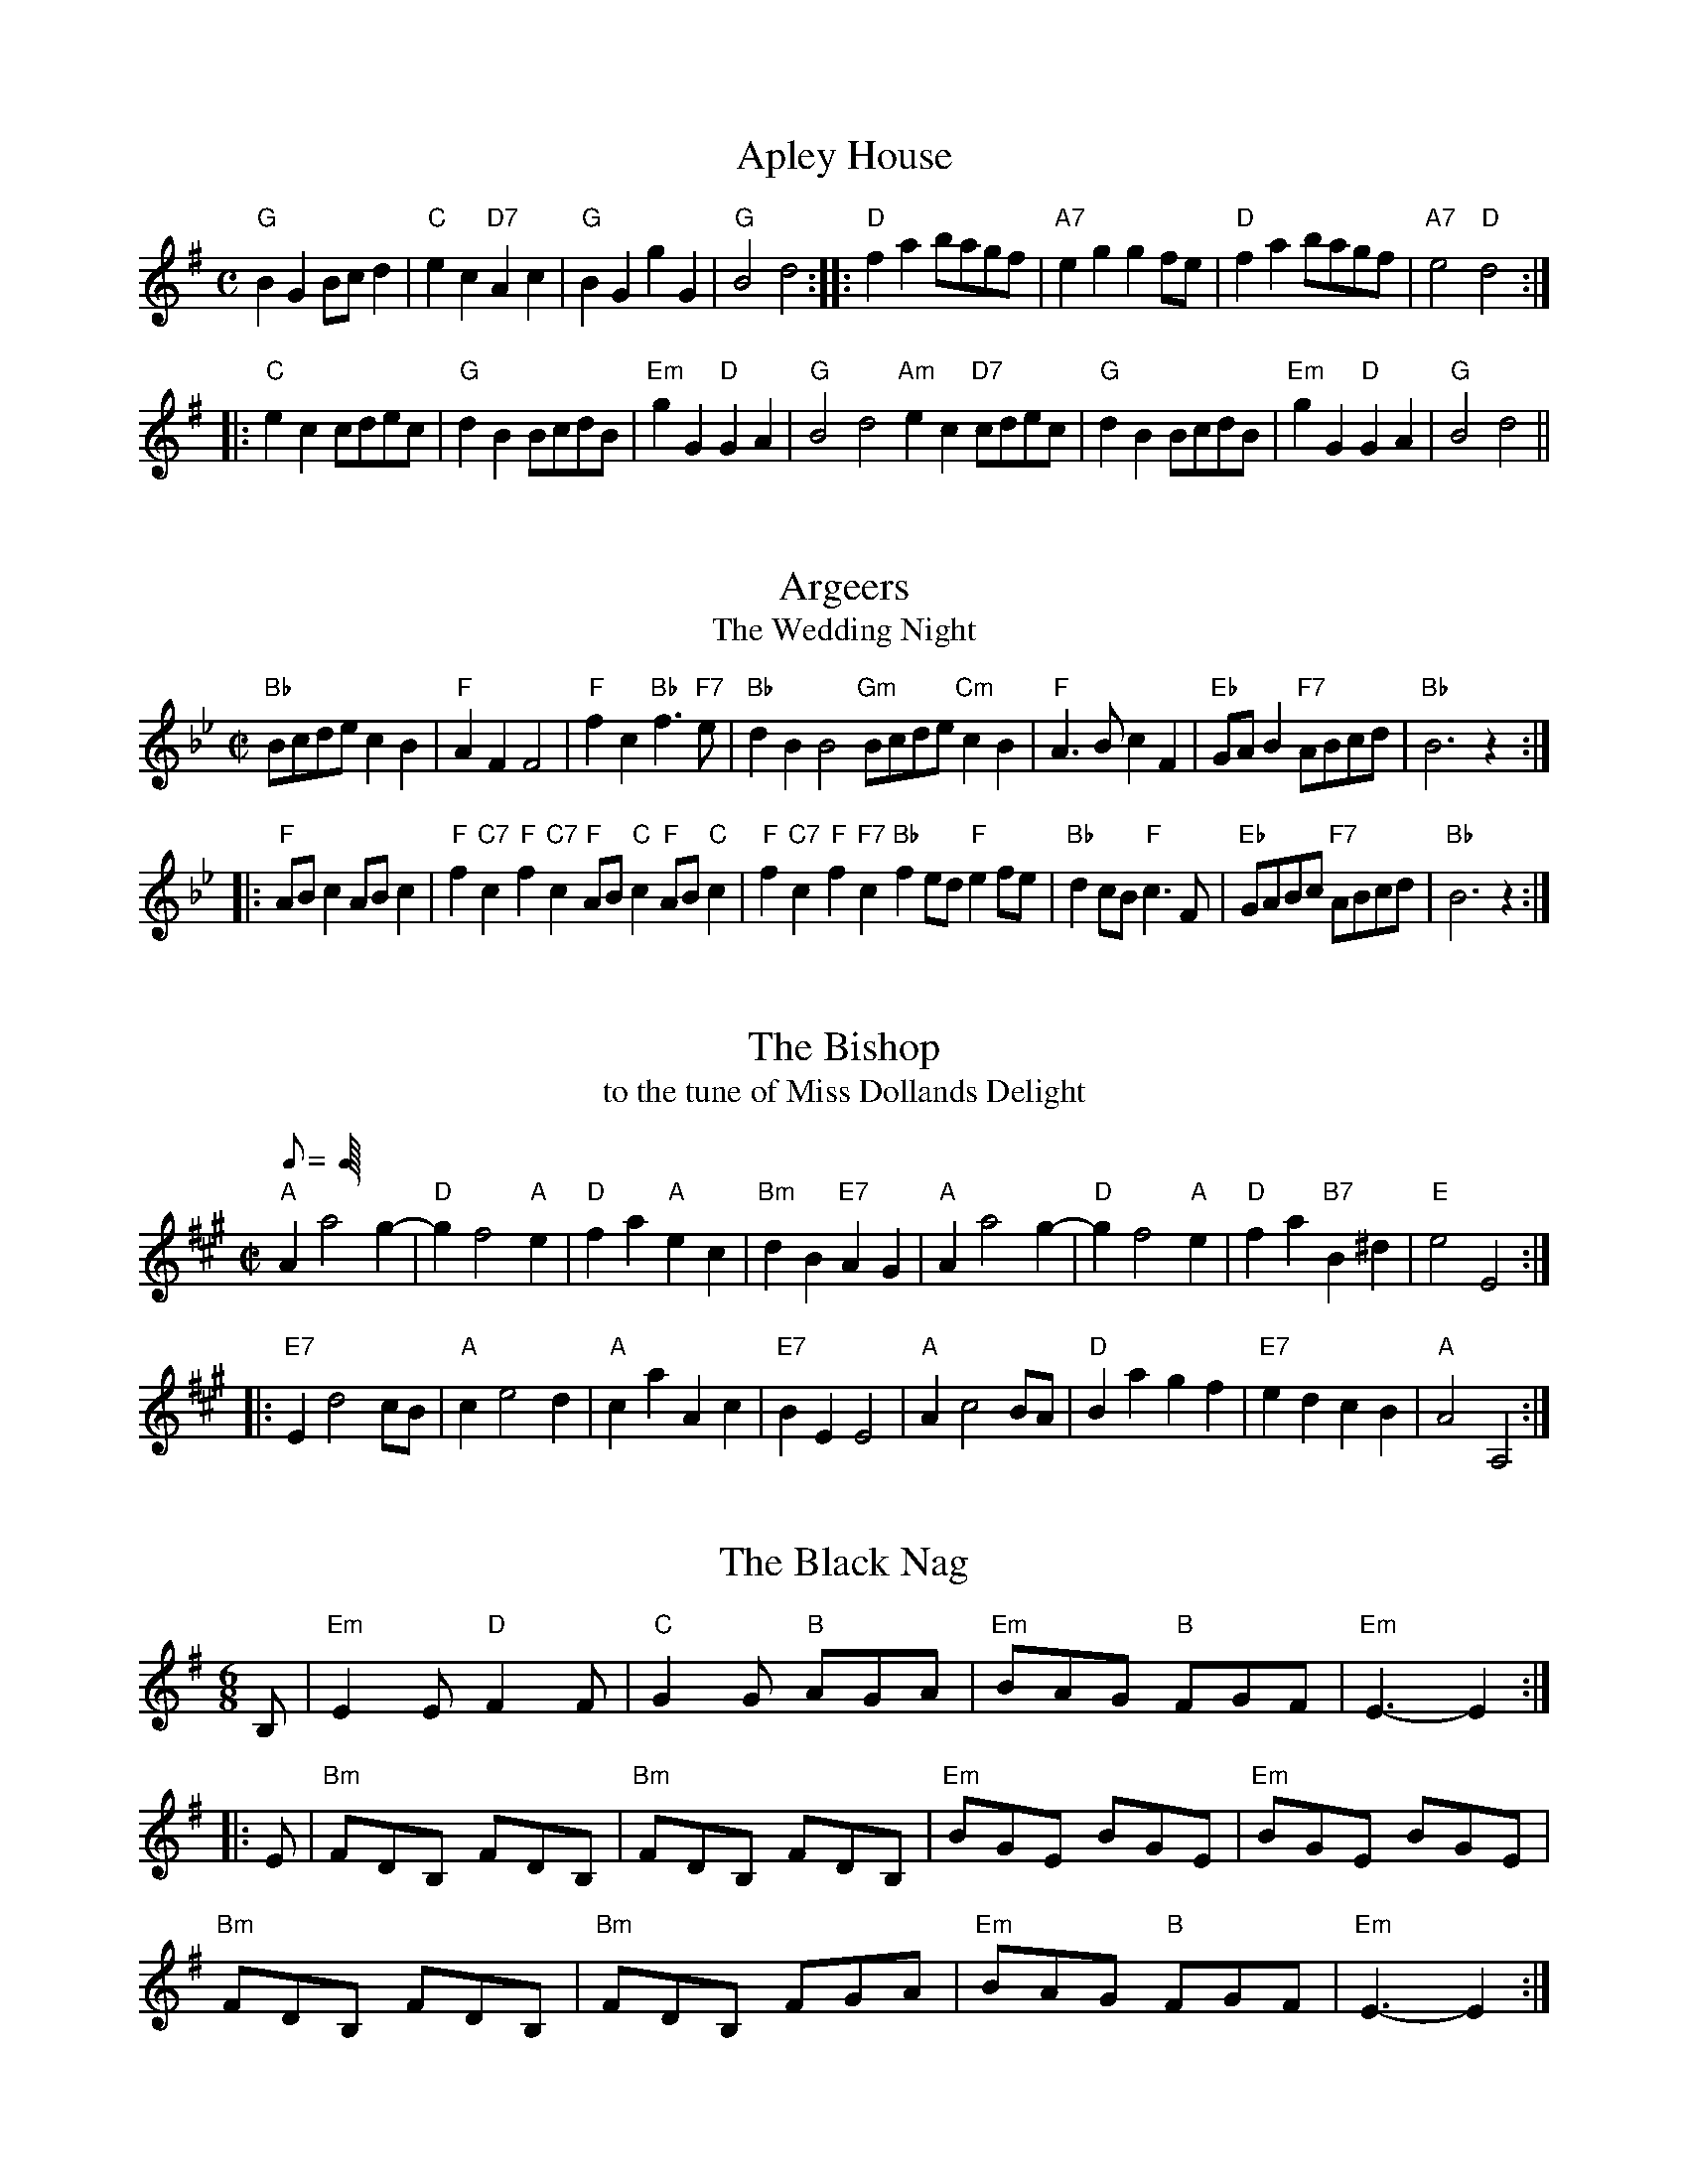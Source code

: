 F: http://www.srcf.ucam.org/round/files/rbbop.abc 2009-2-9

X:1
T:Apley House
M:C
L:1/8
B:The Round Band Book of Playford
K:G
"G"B2G2 Bcd2 | "C"e2c2 "D7"A2c2 | "G"B2G2 g2G2 | "G"B4 d4 :: \
"D"f2a2 bagf | "A7"e2g2 g2fe | "D"f2a2 bagf | "A7"e4 "D"d4 :|
|: \
"C"e2c2 cdec | "G"d2B2 BcdB | "Em"g2G2 "D"G2A2 | "G" B4 d4 \
"Am"e2c2 "D7"cdec | "G"d2B2 BcdB | "Em"g2G2 "D"G2A2 | "G"B4 d4 ||

X:2
T:Argeers
T:The Wedding Night
M:C|
L:1/8
B:The Round Band Book of Playford
K:Bb
"Bb"Bcde c2B2 | "F"A2F2 F4 | "F"f2c2 "Bb"f3"F7"e | "Bb"d2B2 B4 \
"Gm"Bcde "Cm"c2B2 | "F"A3B c2F2 | "Eb"GAB2 "F7"ABcd | "Bb"B6 z2 :|
|: \
"F"ABc2 ABc2 | "F"f2"C7"c2 "F"f2"C7"c2 \
"F"AB"C"c2 "F"AB"C"c2 | "F"f2"C7"c2 "F"f2"F7"c2 \
"Bb"f2ed "F"e2fe | "Bb"d2cB "F"c3F | "Eb"GABc "F7"ABcd | "Bb"B6 z2 :|

X:3
T:The Bishop
T:to the tune of Miss Dollands Delight
M:C|
L:1/8
Q:C4=128
B:The Round Band Book of Playford
K:A
"A"A2 a4 g2-|"D"g2 f4 "A"e2 |\
"D"f2a2 "A"e2c2 | "Bm"d2B2 "E7"A2G2 |\
"A"A2 a4 g2-| "D"g2 f4 "A"e2 |\
"D"f2 a2 "B7"B2^d2 |"E"e4 E4 :|
|: \
"E7"E2 d4 cB | "A"c2 e4 d2 |\
"A"c2a2 A2c2 | "E7"B2E2 E4 |\
"A"A2 c4 BA | "D" B2 a2 g2 f2 |\
"E7" e2 d2 c2 B2 | "A" A4 A,4 :|

X:4
T:The Black Nag
M:6/8
L:1/8
B:The Round Band Book of Playford
K:G
B, |\
"Em"E2E "D"F2F | "C"G2G "B"AGA | "Em"BAG "B"FGF | "Em" E3-E2 :|
|: E |\
"Bm"FDB, FDB, | "Bm"FDB, FDB, | "Em"BGE BGE | "Em"BGE BGE |
"Bm"FDB, FDB, | "Bm"FDB, FGA | "Em"BAG "B"FGF | "Em"E3-E2 :|

X:5
T:The Boatman
M:6/8
L:1/8
Q:95
B:The Round Band Book of Playford
K:C
"C"GE2 "G7"G2G | "C"GE2 "G7"G2G | "Am"c2c B2A | "Dm"d3 "G7"D3 |\
"C"GE2 "G7"G2G | "C"GE2 "G"G2G | "Am"c2d "G7"e2d | "C"c3 C3 :|
|:\
"Am"c2d "Dm"e2d | "C"c2B "F"A2G | "F"F2F E2D | "Dm"d3 "G7"D2D |\
"C"GE2 "G7"G2G | "C"GE2 "G7"G2G | "Am"c2d "G7"e2d | "C"c3 C3 :|

X:6
T:Broom, the Bonny Bonny Broom
M:4/4
L:1/8
Q:200
B:The Round Band Book of Playford
K:G
"G"d3e "D7"d3e | "G"dcBA G4 | "Em"g2ga bagf | "C"e6 f2 |\
"G"g3a b2ab | "Em"g2GA "G"B2AG | "Am"A2A2 e3c | "D"A8 :|

X:7
T:Chelsea Reach
M:6/8
L:1/8
Q:112
B:The Round Band Book of Playford
K:F
c | "F"A>GF "C7"G2E | "F"F2F F2f | "Bb"def def | "C"g2e c2c |\
"F"ABc ABc | "Bb"Bcd d>cB | "F"A>GF "C7"G2e | "F"f2F F2 ||
f | "F"f>gf "Bb"d>cd | "Bb"d>ed "F"c>BA |\
"Dm" A>Bc "G7"cd=B | "C"c2c "C7"c2c |\
"F"AGA "Bb"BAB | "C"GAB "F"cBc | "Gm7"def "C7"fge | "F" f2F F2 ||

X:8
T:Chestnut
T:or Dove's Figary
M:C|
L:1/8
Q:180
B:The Round Band Book of Playford
K:F
"Dm"d2a2 g2f2 | "Gm"e3d "A"^c2A2 |\
"Dm"d2e2 f2f2 | "C"g2fg "F"a4 :|
|:\
"F"a2ab c'2ba | "C"g2ga b2ag |\
"F"a2a2 "Dm"a2gf | "Gm"g3f "Dm"f4 |
"F"a2ba bagf | "C"g2ag agfe |\
"Dm"f2d2 "Gm"d2g2 | "C"e3d "Dm"d4 :|

X:9
T:Childgrove
M:2/2
L:1/8
Q:112
B:The Round Band Book of Playford
K:F
A2 | "Dm"A2d2 d2e2 | "Dm"f4 e2d2 | "Gm"g2f2 e2d2 | "Am"e3d cBA2 |\
"Dm"A2d2 d2e2 | "Dm"f4 "C"e2a2 | "Gm"g3f "A7"efed | "Dm" d6 :|
|:\
fg | "F"a2f2 f2a2 | "C"g2e2 e2g2 | "Dm"f2d2 defd | "A7"e2 A4 fg |\
"F"a2f2 f2a2 | "Gm"g3f efge | "Dm" f2ed "A7"e2d^c | "Dm"d6 :|

X:10
T:Confesse
M:6/8
L:1/8
Q:105
B:The Round Band Book of Playford
K:Bb
"Gm"G2A B2c | "Gm"d2d d2d |\
"Cm"e3 d2d | "Eb"g3 "D"^f3 :: \
"F"a2f "Gm"b2g | "Dm"af2 "Gm"d2e |
"Bb"fd2 "Cm"c2d | "F7"dc2 "Bb"d3 |\
"Gm"B2c "Dm"d>ed | "Cm"ed2 "F"c3 |\
"Gm"d2g "Cm"^f2g | "D7"a^f2 "Gm"g3 :|

X:11
T:Dargason
T:or Sedany
M:6/8
L:1/8
Q:120
B:The Round Band Book of Playford
K:F
"F"A2F F2F | "F"A2B c>BA | "Gm"B2G G2G | "Bb"B2c "C7"d>cB |\
"F"A2F F2F | "Dm"f2f e>dc | "Gm"B2G G2G | "C7"g2f e>dc :|

X:12
T:Dick's Maggot
M:3/2
L:1/8
Q:450
B:The Round Band Book of Playford
K:G
"G"g2 d4 B4 "C"A2 | "G"Bcd2 "D7"ABc2 "G"B4 |\
"G"g2 d4 B4 "C"A2 | "G"Bcd2 "D7"G2F2 "G"G4 :|\
"D"f2 a4 f4 "Bm"d2 | "Em"gab2 "A7"efg2 "D"f4 |
"D"f2 a4 f4 d2 | "G"def2 "A7"AB^c2 "D"d4 |\
"G"Bcd2 "G7"Bcd2 "C"e4 | "A7"efg2 efg2 "D" f4 |\
"G"g2 d4 B4 "C"c2 | "D7"A8 "G"G4 |]

X:13
T:The Doldrum
M:6/8
L:1/8
Q:C3=120
B:The Round Band Book of Playford
K:C
G | c2 c cBc | d2 d def | gec BAG | c2 c c2 G |\
c2 c cBc | d2 d def | gec BAG | c2 c c2 :|
|:\
e/2f/2 | g2 g ece | d2 d BGB | g2 g ece |\
d3-d2 e/2f/2 | g2 g ece | d2 d BGB | gec BAG | c3-c2 :|

X:14
T:The Dressed Ship
M:C|
L:1/8
B:The Round Band Book of Playford
K:A
e2 | "A"c2A2 E2c2 | "E7"d4 def2 |\
"A"e2c2 a2c2 | "Bm"d2 B4 "E7"e2 |\
"A"c2A2 E2c2 | "D"d2f2 "A"e2a2 |\
"D"f2d2 "E7"B2e2 | "A"c2 A4 :|
|:\
fg | "A"a2e2 c2A2 | "D"fgaf "A"e2c2 |\
"D"d2f2 "A"e2c2 | "Bm"d2 B4 "E7"fg |\
"A"a2e2 c2A2 | "D"fgaf "A"e2c2 |\
"D"f2d2 "E7"B2e2 | "A"c2 A4 :|

X:15
T:The Fandango
M:6/8
L:1/8
Q:120
B:The Round Band Book of Playford
K:D
"D"d2d dcd | "G"B2G "A"FGA | "D"d2d d3 | "D"fda "A7"f2d |\
"D"d2d dcd | "G"B2G "A"FGA | "Bm"d2d "Em"d2g | "A7"e2a "D"f2d :|
|:\
"D"aba f2d | "D"AFd AFd | "D"aba f2d | "G"BGd BGd |\
"A7"aba "D"f2d | "G"B2G "D"F2A | "G"B2d "A7"e2c | "D" d6 :|

X:16
T:Fourpence, Halfpenny, Farthing
T:or The Jockey
M:6/8
L:1/8
B:The Round Band Book of Playford
K:Bb
"Gm"B2d dBd | "F"A2c cAc |\
"Gm"B2d "Bb"dBd | "F"f3 "Gm"b3 |\
"Bb"B2d dBd | "F"A2c cAF |\
"Gm"G/2A/2BG "F"A/2B/2cA | "Eb"G3 "Bb"B3 :|
|:\
"F"{c}f2g "Bb"fdB | "Gm"{d}b2g "Bb"fdB |\
"C"e2g "Bb"fdB | "F"A3 c3 |\
"Bb"D2F FDF | "Gm"B2d "F"cAF |\
"Eb"G/2A/2BG "C"A/2B/2cA | "Gm"G3 B3 :|

X:17
T:Gathering Peascods
M:C|
L:1/4
Q:120
B:The Round Band Book of Playford
K:G
G | "G"d2dd | "G"B>cdd | "C"edcB | "D"A3B | "G"AG "D7"GF | "G"G3 :: \
G | "D"FDFG | "D"A2BA | "G"G/2A/2B "A7"AG |
    "G"F3F | "Em"ED "A7"E>D | "G"D3 :: \
D | "G"BGG A/2B/2 | "C"c3c | "G"BGG A/2B/2 | "C"c3c |\
    "G"BGG A/2B/2 | "C"c>de d/2c/2 | "G"B c/2B/2 "D7"A>G | "G"G3 :|

X:18
T:Green Sleeves and Yellow Lace
M:6/8
L:1/8
B:The Round Band Book of Playford
K:Gm
G | "Gm"B2B B>cd | "F"cAF F>GA | "Eb"B2G G>AB | "D"A>^F=E D2A |\
"Gm"B2B B>cd | "F"cAF F>GA | "Gm"B>AG "D"A^F2 | "Gm"G3 G2 :|
|:\
=e | "Bb"f2f f>_ed | "F"cAF F2f | "Gm"g2a bag | "Dm"fdd d2=e |\
"Bb"f2f f>_ed | "F"cAF F2A | "Gm"B>AG "D"A^F2 | "Gm"G3 G2 :|

X:19
T:Greenwich Park
M:2/2
L:1/4
B:The Round Band Book of Playford
K:F
"F"F2 "C"c2 | "F"A3 "C7"d | "F"cA "Gm"GF | "C7"GE DC |\
"F"F2 "C"c2 | "F"A3 "C"d | "F"cf "Gm"dg | "F"e4 :|
|:\
"C"e2 "C7"g2 | "F"c3 "C"e | "F"fc cA | "Bb"d3 c |\
"Gm"dB "Bb"BG | "C"EG "F"Cc | "Gm"BA "C"GF | "F"F4 :|

X:20
T:Grimstock
M:6/8
L:1/8
Q:95
B:The Round Band Book of Playford
K:G
"G"g2f g2d | "Em"e>fg "Bm"f2d |\
"Em"B>cd "D"e2d | "Am"cdB "D"A2"G"G |\
"G"g2f g2d | "C"e>fg "D7"f2d |
"G"B>cd "C"e2d | "D7"c>BA "G"G3 :: \
"G"GGA "G7"BGA | "G6"BGA "G"BGD |\
"C"GGA "G"BGA | "D7"BGA "G"G3 :|

X:21
T:The Gued Man of Ballangigh
T:to the tune of Hunt the Squirrel
M:6/8
L:1/8
Q:120
B:The Round Band Book of Playford
K:A
"A"Ae2 e2f | "A"e3 c3 | "A"ABc "D"B2A | "A"ABc "E7"B2A |\
"A"Ae2 e2f | "A"e3 c3 | "A"ABc "E7"B2A | "A"A3 A3 :|
|:\
"D"d2e fed | "D"d2e fed | "Bm"d2e f2g | "F#m"a3 a2g/2f/2 |\
"A"ec2 ec2 | "F#m"ec2 e3 | "Bm"ABc "E7"B2A | "A"A3 A3 :|

X:22
T:The Health
T:or The Merry Wassail
M:C|
L:1/4
Q:180
B:The Round Band Book of Playford
K:G
B/2c/2 | "G"dd "D"d>c | "G"B G2 c/2d/2 |\
"C"ee B>c | "D4"d3 "D"A/2B/2 |\
"C"cc "D7"BA | "G"B2 "D7"A"G"G |\
"Am"AB "D7"A>G | "G"G3 :|

X:23
T:Hey Boys, Up Go We
M:6/8
L:1/8
Q:C3=128
B:The Round Band Book of Playford
K:C
z | "G" d2 d d2 c | B2 c d2 G | "Dm" A2 A "G7" B>AB | "C" c3-c2 z |\
"G" d2 d "D7" d2 c | "G" B2 c d2 G | "F" A2 A "G7" B>AB | "C" c3-c2 ||
F | "F" FGF "C" EDE | "G" D2 D BAB | "C" c2 G "F" A G2 | "C" E3 C>DE |\
"F"F>GF "C"E>DE | "G" D2 D "G7" B>AB | "C" c2 G "F"A G2 | "C" E3 C2 :|

X:24
T:Hit and Miss
T:to the Tune of Daphne
M:6/8
L:1/16
B:The Round Band Book of Playford
K:G
E2 | "Em"G4A2 B4e2 | "Bm"d3ef2 "Em"e4Bc |\
"G"d2B2G2 "D"A2F2D2 |"C"E2G2F2 "Em"E4 :: \
z2 | "Em"g4g2 "D"f4f2 | "C"e3fe2 "Bm7"d2B4 |
"Em"d3cB2 "Am"A4G2 | "D"G2F4 "G"G4 :: \
z2 | "G"d2d2e2 d2B2G2 | "D"d2efg2 a2f2d2 |\
"Em"B3AG2 "Bm"F4E2 | "C"e2e2d2 "Em"e2B2B2 |\
"G"d3cB2 "Am"A2E2G2 | "D"F3GF2 "Em"E4 :|

X:25
T:The Hole in the Wall
M:3/2
L:1/4
Q:200
B:The Round Band Book of Playford
K:Bb
"Bb"d>e d/2e/2f "F"cf | "Gm"B>c B/2c/2d "Dm"Ad |\
"Eb"G>A G/2A/2B "Bb"Fd | "Eb"B3 "F"A "Bb"B2 :|\
"Gm"b>a g/2a/2b "Cm"ag | "D"^f>g f/2g/2a da |
"Gm"b>a g/2a/2b "Cm"ag | "Gm"g3 "D7"^f "Gm"g2 |\
"Eb"G>A G/2A/2B "F"A/2B/2c | "Gm"B>c B/2c/2d "F"c/2d/2e |\
"Bb"d>e d/2e/2f "F"Ff | "Cm"d3 "F"c/2d/2 "Gm"B2 ||

X:26
T:Hunsdon House
M:6/8
L:1/8
B:The Round Band Book of Playford
K:C
"C"C2G E2A | "C"GE2 "G"D2C |\
"Am"c2e "G"dB2 | "D7"A3 "G"G3 :: \
"Em"g2f eB2 | "Am"c2B Ade |
"Dm"f2e dB2 | "G7"A3 GAB |\
"Am"c2B AE2 | "Dm"F2E DAB |\
"Am"cde "Dm"f2e | "G7"d3 "C"c3 :|

X:27
T:If all the World were Paper
M:6/8
L:1/8
Q:110
B:The Round Band Book of Playford
K:C
G | "F"A2G A2B | "C"c3 C3 | "C"E2D E2F | "G"G3-G2 E |\
 "F"F2E "C"F2G | "F"A2F D2c | "G7"d2G A2B | "C"c3-c2 ||

X:28
T:The Indian Queen
M:2/2
L:1/8
Q:C2=118
B:The Round Band Book of Playford
K:D
fg | "D"a2f2 d2f2 | "A"e4 A4 | "D"F2A2 A2f2 | "A"e6 fg |\
"D"a2f2 d2f2 | "A"e4 A4 | "Bm"F2A2 "A7"A2f2 | "D"d6 :: \
cd | "A"edcB A2e2 | "F#m"f2c2 "Bm"d2B2 |
"Bm"fga2 "E7"b2^g2 | "A"a6 ef |\
"G"gfed "A"c2a2 | "Em"B2g2 "A"A2fg |\
"Em"e2d2 "a7"e2c2 | "D"d6 :|

X:29
T:Jack's Maggot
M:C|
L:1/8
B:The Round Band Book of Playford
K:D
dc | "D"d2D2 F2A2 | "G"BABc "A"d2e2 |\
"D"fga2 "G"Bcd2 | "Em7"e3f "A7"e2c2 |\
"D"d2D2 F2A2 | "G"Bcd2 "A"c2ag |\
"D"f2d2 "A7"e2c2 | "D"d4- d2 :|
|:\
fg | "D"a2 f4 a2 | "Bm"f2 d4 ef |\
"Em"gfed c2 d2 | "A7"e6 fg |\
"D"a2f2 d2 f2 | "D"A2d2 F2A2 |\
"A7"d3e e3d | "D"d6 :|

X:30
T:Jacob Hall's Jig
T:to the tune of Under and Over
M:6/8
L:1/8
Q:C3=128
B:The Round Band Book of Playford
K:Gm
"Gm"G2 g "F"f2 =e|"Bb"d3 c3|"Gm7"B>cd "C7"c2 B|"F"A3 "Dm"F3|\
"Gm"G2 g f2 g|"Dm"a3 "Bb"d2 d|"C"=e>fg "Dm"g f2|"Gm"g3-g2 z:|
|:\
"Dm"f2 f f>=ed|"C"c2 c "F"c2 A|"Gm7"B>cd "C7"c2 B|"F"A3 F3|\
"Gm"G2 g f2 g|"Dm"a3 d2 d|"C"=e>fg "Dm"g f2|"Gm"g3-g2 z:|

X:31
T:Jamaica
M:2/2
L:1/8
B:The Round Band Book of Playford
K:F
"F"F2A2 A2Bc | "Bb"d2"F"c2 "Bb"d4 |\
"F"c2A2 "Dm"A2GF | "C7"G4 "F"F4 |\
"F"F2A2 A2Bc | "Dm"d2"Am"c2 "Dm"d4 |\
"Am"c2A2 "Bb"A2GF | "C7"G4 "F"F4 ||
"Dm"f2f2 "Am"e2dc | "Bb"d2d2 "F"c2A2 |\
"Dm"f2f2 "C"efg2 | "G7"d4 "C7"c4 |\
"F"f2f2"C7"e2dc | "Dm"d2d2 "Am"c2A2 |\
"Gm"Bcd2 "F"c2"Bb"BA | "C7"G4 "F" F4 ||

X:32
T:Jenny pluck Pears
M:6/8
L:1/8
Q:120
B:The Round Band Book of Playford
K:F
"Gm"G2G "F"A>Bc | "Gm"B>AG "Dm"F2D |\
"Gm"G2G "F"A>Bc | "Gm"B>AG "Dm"F2D |\
"Bb"d2d "F"c2A | "Gm"B>AG "Dm"F2D |\
"C"E>FG "F"F>EF | "Gm"G3 G3 :|
M:3/4 L:1/4 Q:100ÿ
"Gm"Gdc | "Gm"B2"F"A | "Gm"Gd"F"c |\
"Gm7"B2 "F"A | "Gm"Gd"F"c |\
"Bb"B>A"Gm"G | "F"F>EF | "Gm"G3 ||

X:33
T:Juice of Barley
M:6/8
L:1/8
B:The Round Band Book of Playford
K:Am
"Am"A2A "F"e2d | "G"efg "C"G2G | "F"A2A "Dm"e2c | "Am"A3 c3 |\
"F"A2A "G"e2d | "C"efg G2G | "F"A2A "G"e2c | "Am"A3 c3 |]
|:\
"C"c2c c2B/2c/2 | "G" d2d d2d | "C"e2e "F"a2g | "C"e3 "G"g3 |\
"Am"c2c "F"c2B/2c/2 | "G"d2d "F"d>ef | "F"e>dc "G"BcG | "Am"A3 c3 :|

X:34
T:Lilli Burlero
M:6/8
L:1/8
Q:C2=122
B:The Round Band Book of Playford
K:G
"G"G>AG B2B | "Am"A>BA "D7"c3 |\
"G"BdG "Am"c2B | "D7"AGF "G"G3 |\
"Em"G>AG "G"B2B | "D"A>BA "C"c3 |\
"G"BdG "Am"c2B | "D7"AGF "G" G3 |]
|:\
"G"g2 f g2d | "F"=f2f "C"e2d |\
"C"e^fg "G"g2d | "C"edB "D"A3 |\
"C"edc "G"Bcd | "C"edc "G"Bcd |\
"Em"edB "Am"c2B | "D7"AGF "G"G3 :|

X:35
T:Lull Me Beyond Thee
M:6/8
L:1/8
B:The Round Band Book of Playford
K:F
"Dm"A2A "F"f>ef | "C"gfg "F"a3 | "Dm"A2A "Gm"f>ed | "A"^c3 "Dm"d3 |\
"F"A2A "Bb"f>ef | "Gm"g>fg "A"a3 | "Dm"A2A "Gm"f>ed | "A"^c3 "Dm"d3 |]
|:\
"F"f2f "C"g>fg | "F"a>ba "C"g2c | "F"f2f "C"gfg | "F"a3 "C"g3 |\
"F"a>ba "C"g>fe | "Dm"f>ed "Am"a3 | "F"A2A "Gm"f>ed | "A"^c3 "Dm"d3 :|

X:36
T:Mad Robin
M:2/2
L:1/4
B:The Round Band Book of Playford
K:Bb
d | "Bb"f d2 g | "Bb"f B2 c | "Gm"de/2d/2 "Cm"cB | "F"c/2B/2A/2G/2 F2 |\
"Bb"f "Eb"d2 g | "Bb"f "Gm"B2 c | "F"d e/2d/2 "F7"c>B | "Bb"B3 :|
|:\
f | "Gm"b>a "F"gf | "Gm"g d2 =e | "Dm"dg "D7"g>^f | "Gm"g3 f |\
"F"f e2 d | "Bb"f d2 "Gm"c/2B/2 | "Cm"AG "F7"c>B | "Bb"B3 :|

X:37
T:Mage on a Cree
M:6/8
L:1/8
Q:120
B:The Round Band Book of Playford
K:F
"Gm"G>cd/2e/2 "F"f2c | "F"A2F c2A | "Bb"B>cd d>cd | "Gm"B>AG d2G |
"Gm"G>cd/2e/2 "F"f2c | "F"A2F c2A | "Bb"B>cd e>fg | "D7"^f>ef "Gm"g2G :|


X:38
T:The Maid In The Moon
T:to the tune of All In A Garden Green
M:2/2
L:1/8
B:The Round Band Book of Playford
K:G
"G"d4 "D"d2d2 | "Em"B3c "D"d2d2 |\
"C"e2d2 "Am"c2B2 | "D"A6B2 |\
"C"c3d efg2 | "G"G3A Bcd2 |
"Am7"c2B2 "D7"AGAB | "G"G6z2 ::\
"G"d2dd d2d2 | "C"e2"D7"f2 "G"g4 |\
"Em"B2BB B2G2 | "Am"A2B2 "D7"c4 |
"G"B3A GAB2 | "Am"c3B "D7"ABc2 |\
"G"d3c Bcd2 | "C"e3d cdBc |\
"Am"A2G2 "D"G2F2 | "G"G6z2 :|

X:39
T:Maids' Morris
M:2/2
L:1/4
B:The Round Band Book of Playford
K:C
G |\
"C"cc "F"A/2B/2c | "G"B d2 c/2B/2 |\
"Am"cA "D7"A^f | "G"g3 :: \
g- |\
"F"a "G7"f2 f- | "C"g e2 e-|
"Dm"fA "F"Ad | "G"BG Gg |\
"F"a/2g/2f "G7"fe/2f/2 | "C"g/2f/2e/2d/2 cd |\
"G"BG "G7"ge | "C"c3 :|

X:40
T:The Merry Andrew
M:C|
L:1/8
S:Maggot Pie
B:The Round Band Book of Playford
K:Am
"Am"A3B c2d2 | "Em"e4 "Am"a4 | "C"g2a2 e2g2 | "Bm"^f2gf "Em"edcB |\
"Am"c3d e2^f2 | "Em"g4 "G"b4 | "D7"a2^f2 "A7"g2e2 | "D"d8 :|
|:\
"C"e3d cde^f | "G"g3d "Em"g4 | "Am"c3B ABcd | "E7"e3B e4 |\
"Am"A3G "D"^FGAB | "A"c3d e3"D"^f | "Em"g2d2 d2B2 | "Am"A4 A4 :|

X:41
T:The Merry Merry Milk Maids
M:6/8
L:1/8
Q:120
B:The Round Band Book of Playford
K:C
c |\
"C"c>dc G2g | "C"e3-e2 c |\
"C"cdc "C7"G2_B | "F"A3-A2 F |\
"F"F>GA/2B/2 "C"c2A | "Dm"d>cB/2A/2 "G"G2g |\
"C"e>fg "G7"d2c | "C"c3-c2 ||
c |\
"C"e>fg g>ag | "C7"e>fg g>fe |\
"F"f2g "G7"a2b | "C"c'6 |\
"C"c'2g e>fg | "F"a2f "G7"d>ef |
"C"g2e c>de | "G"d2B G>AB |\
"C"c2c "F"A>Bc | "D7"d2c "G"B>AG |\
"C"c>de "G7"d2c | "C"c3-c2 ||

X:42
T:Mr Beveridge's Maggot
M:3/2
L:1/8
B:The Round Band Book of Playford
K:Gm
"Gm"g4 "D"^f3=e/2f/2 "Gm"g4 | "D"d2cB "D7"ABc2 "Gm"B2G2 |\
"Eb"g4 "F7"a3g/2a/2 "Bb"b4 | "F"f2ed "F7"cde2 "Bb"d2B2 :: \
"Bb"d2 f4f2 "F"f4 | "Cm"c2 e4e2 "F"e4 |
"Gm"B2 d4d2 d2cB | "Cm"ABc2 "Gm"B2AG "D"^F2D2 |\
"D"d2 a4a2 a2d2 | "Gm"b2a2 "D7"g2^f2 "Gm"g4 |\
"Bb"de=f2 "Gm"Bcd2 "Cm"ABc2 | "Gm"B2G2 "D7"G3^F "Gm"G4 :|

X:43
T:Mr Isaac's Maggot
M:3/2
L:1/4
Q:200
B:The Round Band Book of Playford
K:C
"C"g2 e2 "Dm"d2 | "C"c/2d/2e "Dm"dc "G"dG |\
"C"G c2B "F"A2 | "Dm"A d2A "G"BG |\
"C"g2 e2 "G"d2 | "Am7"c/2d/2e "Dm"dc "G"dG |\
"C"Gc2B "F"Af/2e/2 | "Dm"dc "G7"dB "C"c2 ||
"C"EG2 "G7"A "C"G2 | "C"EG2 "F"A/2B/2 "C"cG |\
"Am"EG2 "G7"A "C"G2 | "Am"EG2 A/2B/2 "C"c "G"G |\
[L:1/8] \
"C"g3f/2g/2 "F"a3g/2f/2 "C"g3f/2g/2 | "Am"agfe "Dm7"fedc "G"d2G2 |
"C"g3f/2g/2 "Am"a3g/2f/2 "Em"g3f/2g/2 | "F"agfe "G7"defg "C"e2c2 |\
"Am"e4 "F"f3e/2f/2 "C"g4 | "Am"cde2 "Dm"d2c2 "G7" d2G2 |\
"C"e4 "G7"f3e/2f/2 "C"g4 | "C"G2c2 "Dm7"cde2 "G"d2"(C)"c2 ||

X:44
T:My Lord Byron's Maggot
M:6/8
L:1/8
B:The Round Band Book of Playford
K:D
A | "D"AFA AFA | "D"AFA A2d |\
"D"dAd dAd | "D"dAd d2d |\
"D"fga "A7"efg | "D"fga "A7"efg |
"D"fga "E7"a2^g | "A"a3 a2 :|\
a | "D"fdd "A7"gee | "D"fdd "A7"gee |\
"D"fdd "G"g>ag/2f/2 | "A"e3 e2f/2g/2 |
"D"a2z "A7"g2z | "D"f2z "A7"e2z |\
"D"f2z "G"g2z | "D"f2z "A"e2a |\
"D"f/2g/2ad "A7"eAa | "D"f/2g/2ad "A7"eAa |\
"G"f>ed "A7"ee2 | "D"d3 d2 ||

X:45
T:Never Love Thee More
M:6/8
L:1/8
B:The Round Band Book of Playford
K:G
E | "G"D>ED "Am7"G2A | "G"B>cB "C"A2G |\
"G"dB2 "C"A2G | "Am"E3 "D7"E2E |\
"G"D>ED "Em"G2A | "G"B>cB "C6"A2G |\
"G"dB2 "C"c2d | "C"e3 e2e |
"G"dB2 "C"A2G | "Am7"c2d "C"e>dc |\
"G"dBc A2G | "Am"E3 "D7"E2E |\
"G"D>ED G>AG | "G7"Bcd "C"e>dc |\
"G"dBc "C7"A2G | "G"G3 G2 ||

X:46
T:Newcastle
M:4/4
L:1/8
Q:200
B:The Round Band Book of Playford
K:G
A | "G"B2d2 "D7"G2A2 | "G"G3A G2D2 | "G"B2d2 G2d2 | "C"e2 g4 fe |\
"G"d2B2 A2G2 | "C"E2 e4 dc | "G"d2B2 "D7"A3G | "G"G6 :|
|:\
ef | "G"gfed g3B | "Am"A2 g4 A2 | "Em"G3A "Bm"B2F2 | "Em"E2 e4 f2|\
"G"gfed g3B | "Am"A2A2 c3d | "C"e2B2 "D7"A3G | "G"G6 :|

X:47
T:Nonesuch
M:C|
L:1/4
Q:120
B:The Round Band Book of Playford
N:Almost the same as "A la Mode de France"
K:C
a |\
"Dm"af ga | "Dm"fe/2f/2 da | "Dm"af ga | "Dm"f2 fa |\
"F"af ga | "Dm"fe/2f/2 da | "F"af ga | "Dm"f2 de ||
"C"ec de | "Dm"fe/2f/2 de | "Am"ec de | "Dm"f2 de |\
"Am"ec de | "Dm"fe/2f/2 de | "Am"ec de | "Dm"f2 d |]

X:48
T:The Old Mole
M:6/8
L:1/8
Q:120
B:The Round Band Book of Playford
K:G
"G"G2G "C"E>FG | "D"A2F D2D | "G"G2G "C"E>FG | "D"A3 d3 |\
"Em"B2G E>FG | "D"A2F "Bm"D2D | "Am"E>FG "D7"F>EF | "G"G3 G3 :|

X:49
T:Old Noll's Jig
M:6/8
L:1/8
B:The Round Band Book of Playford
K:F
E | "Dm"FED "Bb"D2E | "Dm"FED D2d |\
"Am"^c2d "Dm"A2d | "Gm"^c2d "Dm"A2E |\
"Dm"FED "Gm"D2E | "Dm"FED D2e |\
"Dm"fed "E7"c>=BA | "Am"A3 A2 :|
c | "F"ABc F2c | "F"ABc F2f |\
"Bb"def B2d | "Gm"Bcd G2g |\
"C"efg "C7"c2e | "F"fga "Bb"B2a |\
"Gm"bag "C7"g3 | "F"f3 f2 ||
a | "Dm"fga "Bb"def | "Gm"efg "A"^cde |\
"Dm"def "Gm"efd | "A"^c3 A2a |\
"Gm"bag "Dm"aAa | "Gm"bag "Dm"aAa |\
"Gm"bag "A7"f>ed | "Dm"d3 d2 |]

X:50
T:Oranges and Lemons
M:4/4
L:1/8
B:The Round Band Book of Playford
K:D
A2 | "A"d2e2 afed | "G"e3d "A7"B3A | "D"d3f afed | "A7"e3f "D"d2 :: \
ga | "G"b6 fg | "D"a6 fe | "D"d3f afed | "G"e3d "A7"B3A |
"Bm"d3f "Em"afed | "A7"e3f "D"d2ga | "G"b6 fg | "F#m"a6 fe |\
"Bm"d3 f afed | "E7"e3d "A7"B3A | "D"d3f afed | "A7"e3f "D"d4 :|

X:51
T:Orleans Baffled
M:3/2
L:1/4
Q:250
B:The Round Band Book of Playford
K:D
"D"d2 a2 f2 | "Em"gb2 B "A7"cA |\
"D"dc/2d/2 "A7"ed/2e/2 "D"fe/2f/2 | "G"gf/2g/2 "A7"ea "D"fd |\
"A"A2 e2 c2 | "Bm"df2 F "E7"^GE |
"A"A^G/2A/2 "E7"BA/2B/2 "A"cB/2c/2 | "D"dB/2c/2 "E7"Be "A"cA |\
"D"Ad "D7"d=c "G"BG | "E"Be "E7"ed "A"cA |\
"Bm"dc/2d/2 "A7"eA "D"fA | "Em"gB "A7"ec "D"d2 ||

X:52
T:Parsons farewell
M:C|
L:1/8
Q:200
B:The Round Band Book of Playford
K:F
e |\
"Dm"f2d2 d2ef | "C"g2c2 c3c |\
"Bb"def2 e2 d2 | "F"c2A2 A4 :: \
a2 |\
"Dm"f4 f2a2 | "F"f4 f2a2 |
"Dm"fga2 fga2 | "C"g2e2 e4 |\
"C"efg2 efg2 | "Dm"f2d2 "Bb"defg |\
"F"a2gf "C"ede2 | d6 :|

X:53
T:The Phoenix
M:C|
L:1/8
Q:C4=130
B:The Round Band Book of Playford
K:F
"F"f2 c2 A2 F2 | "C7"cdef g2 e2 |\
"F"fg a2 "Bb"g2 f2 | "C7"e3 d/2e/2 "F"f4 :|
|:\
"F"f2 c2 A2 F2 | FGAB c2 A2 |\
"Bb"dBcA "Gm"BGAF | "C7"E3 D/2E/2 "F"F4 :|

X:54
T:Picking up Sticks
T:to the tune of Lavena
M:6/8
L:1/8
Q:120
B:The Round Band Book of Playford
K:F
d | "Dm"d2d "A7"^c>=Bc | "Dm"d2d A2A |\
"Bb"d2d "A7"^c>=Bc |"Dm"d3 A2_B |
"Gm"B>dc "C7"B>cB | "F"A>BA "C"G>FE |\
"Dm"F>GA "Gm"G>AF | "Am"E3 "Dm"D2 :|

X:55
T:The Queen's Jig
M:6/8
L:1/8
Q:C6=116
B:The Round Band Book of Playford
K:D
A | "D"d2e fef | "G"g3 "D"fga | "Bm" fgf "Em"e2d | "A7"e3 A2A |\
"D"d2e fef | "G"g3 "D"fga | "D"fgf "A7"e2d | "D"d3-d2 :|
|:\
a | "D"aba "G"g2f | "A7"g3 "D"fga | "Bm"fgf "Em"e2d | "A7"e3 A2a |\
"D7"aba "G"g2f | "G"g3 "D"fga | "A"fgf "A7"e2d | "D"d3-d2 :|

X:56
T:The Round
T:to the tune of Mr Lane's Maggot
M:2/2
L:1/8
B:The Round Band Book of Playford
K:F
"Dm"a4 "Am"g4 | "Dm"f2gf "Am"e2A2 | \
"Bb"defg "A"e2A2 | "Bb"defg "A"e2A2 |\
"F"a2ba "C"g2ag | "Dm"f2gf "Am"e2A2 | \
"Gm"defg "A7"e2^c2 | "Dm"d4 :|
|:\
"F"F2A2 "Dm"F2A2 | "F"F2A2 "Dm"F2A2 |\
"Gm"A2GA "F"F2A2 | "Bb"A2GA "Dm"F2A2 |\
"F"FGAG "Gm"FGAG | "F"FGAG "Bb"FGAf |\
"Gm"e2d2 "A7"e2^c2 | "Dm"d4 :|

X:57
T:Rufty tufty
M:C|
L:1/4
Q:180
B:The Round Band Book of Playford
K:G
d | "D"d2 de | "D"f2 ef | "G"gg "A7"f>e | d4 :: \
"G"gf ed | "D7"dc "G"B>c | "G"dd "Am"cB | "D7"A2 "G"G2 :|
|:\
"G"B>c dd | "C"ec "G"d2 | "G"B>c dd | "C"ecd "G"B/2c/2 |\
"G"dd cB | "D"A2 "G"G2 :|

X:58
T:Sellenger's Round
M:6/8
L:1/8
B:The Round Band Book of Playford
K:C
"G"G3 G>AB | "C"c3 c>de | "F"d2c "G"B>AB | "C"c6 |\
"G"G2G G>AB | "C" c3 "Am"c>de | "Dm"d2c "G"B>AB | "C" c3-c2 :|
|:\
d | "Am"e3 e>dc | "Dm"d3 d2d | "G"B>cd d>cB | "D"A3 d2B |\
"C"c>dc "G"B2G | "D7"A>Bc "G"B2G | "C"A2G "D7"^FEF | "G"G3-G2 :|

X:59
T:The Shrewsbury Lasses
M:C|
L:1/8
Q:C4=122
B:The Round Band Book of Playford
K:D
(3ABc | "D"d2 "A"A4 G2 | "Bm"F2 D4 F2 |\
"Em"E2 G2 "A7"F2 E2 | "D"F2 D2 F2 A2 |
"Bm"d2 "E7"f4 d2 | "A"c2 e4 A2 |\
"Bm"B2 d2 "E7"B2 ^G2 | "A"A6 ::\
(3ABc | "G"d2 B4 G2- | "Em"G2 E4 "Am"a2- |\
"D"a2 f4 d2- | "Bm"d2 B4 b2- |
"Em"b2 g4 e2- |  "A7"e2 c4 A2 |\
"G"G2 B4 G2 | "D"FG A2 F2 D2 |\
"G"G2 B4 G2 | "D"F2 A2 d2 f2 |\
"Em"f2 e2 "A7"d2 c2 | "D"d6 :|

X:60
T:Sion House
M:3/2
L:1/4
B:The Round Band Book of Playford
K:F
"F"Fc "C7"AG/2F/2 "F"c2 | "Gm7"f>edg "C"ed/2c/2 |\
"F"fc "Gm"dc/2B/2 "Dm"AD | "Gm"Be "Gm7"d2 "C7"c2 :|
|:\
"Gm"g>a gf/2e/2 "C7"de | "F"fc2d "Bb"BA |\
"Bb"B>A Bc dA | "F"A3G "C"G2 |
"F"cA2"Gm"d "F"cf | "Gm"dg2d "C7"ed/2c/2 |\
"F"fc2"Gm"b "Bb"ag | "C7"g3f "F"f2 :|

X:61
T:Step Stately
T:to the tune of Jack Pudding
M:6/8
L:1/8
Q:100
B:The Round Band Book of Playford
K:Gm
D | "Gm"G2 G "F"A2 F | "Gm"B G2 "Cm"c2 A |\
"Gm"d B2 "Cm"A2 G | "Gm"G3-G2 D |\
"Cm"G2 G "F7"A2 F | "Gm"B G2 "Cm"c2 A |\
"Bb"d B2 "F"A2 G | "Gm"G3-G2 ||
g | "Bb"f d2 "F"e2 c | "Bb"d B2 "Cm"c2 A |\
"Gm"B G2 "F"A F2 | "Bb"B3-B2 B |\
"F"c A2 "D"d2 A | "D"^F D2 "Gm"B2 "Cm"c |\
"Bb"d B2 "F"c A2 | "Gm"G3-G2 |]

X:62
T:A Trip to Kilburn
T:to the tune of Black and Grey
M:2/2
L:1/8
Q:250
B:The Round Band Book of Playford
K:C
"Am"A2A2 "Dm"d2B2 | "Am"c4 A2d2 |\
"G"B4 G2g2 | "G"B4 G4 |\
"Dm"A2A2 "G"d2B2 | "C"c3B "F"A2d2 |\
"G"B2G2 BcdB | "Am"A4 e4 :|
|:\
"Am"a2e2 "Dm"fedc | "Am"a2e2 "Dm"fedc |\
"G"g2d2 "Dm"BcdB | "G"g2d2 BcdB |\
"Am"a2e2 "Dm"fgag | "Am"agfe "Dm"fedc |\
"G"B2G2 BcdB | "Am"A4 e4 :|

X:63
T:A Trip To Paris
M:C|
L:1/8
Q:C2=128
B:The Round Band Book of Playford
K:C
A2 |\
"Am"c3 d e2 e2 | c3 d e2 e2 |\
c2 e2 c2 e2 | "Dm"c2 Bc A2 A2 |\
"Am" c3 d e2 e2 | "Dm"c3 d e2 e2 |\
"Am"c2 A2 "E7"B2 ^G2 | "Am" A4 A2 ||
e2 |\
"F"a4 a2 ^g2 | "Am"a2 =gf e2 e2 |\
"F"a4 a2 ^g2 | "Am"a2 =gf e2 e2 |\
"Dm"f3 e "G"d2 g2 | "C"e6 f2 |\
"Dm"d6 e2 | "Am"c6 d2 |
"Dm"d2 c2 "G7"d2 B2 | "C"c6 c2 |\
"Dm6"B2 c2 d2 e2 | "Am"c2 Bc A2 c2 |\
"Dm6"B2 c2 d2 e2 | "Am"c2 Bc A2 c2 |\
"C"A2 F2 G2 A2 | "G" B4 "F"a4 |\
"C"e2 dc "E7"d2 cB | "Am"A6 ||

X:64
T:The Twenty-Ninth of May
M:2/2
L:1/8
Q:200
B:The Round Band Book of Playford
K:D
f2 |\
"D"a2f2 "A7"g2"D"f2 | "Em"edcB "A"A2f2 |\
"Em7"g2B2 "A7"c3B/2c/2 | "D"d6 f2 |\
"D"a2f2 "A7"g2"D"f2 | "Em"edcB "A"A2f2 |\
"G"g2B2 "A7"c3B/2c/2 | "D"d2A2 F2ED ||
"D"F2A4 GF | "G"G2B4 B2 |\
"A"cde2 cde2 | "A"c2Bc A2de |\
"D"f2ef d2ef | "Em"g2fg "A7"e2fg |\
"D"a2B2 "A7"c3B/2c/2 | "D"d6 |]

X:65
T:Upon A Summer's Day
M:6/8
L:1/8
B:The Round Band Book of Playford
K:Bb
d | "Gm"d2d B2G | "Gm"d3 d2=e/2f/2 | "Cm"g2f "F7"g2a | "Bb"b3 b2B |\
"Gm"B2B A2G | "F"f3 "Bb"g3 | "Dm"a2B "F"A2G | "Gm"G3 G2 :|
|: a |\
"Dm"a2a f2d | "Dm"a3 a2f | "Gm"g2f "F7"g2a | "Bb"b3 b2B |\
"Gm"B2B "Am"A2G | "Dm"f3 "Gm"g3 | "Dm"a2B "F"A2G | "Gm"G3 :|

X:66
T:The Wherligig
T:to the tune Woodicock
M:6/8
L:1/8
Q:110
B:The Round Band Book of Playford
K:Dm
A |\
"Dm"d2d f>ed | "Am"c2A c2c | "Dm"d2d f>ed | "Am"cAA A2A |\
"Dm"d2d f>ed | "Am"c2A c2c | "Dm"d2d f>ed | "Am"cAA A |]
|: d |\
"F"c2B c>BA | "Gm"BGG G2G | "Am"AAA A>Bc | "Dm"dDD D2d |\
"F"c2B c>BA | "Gm"BGG G2G | "Am" AAA A>Bc | "Dm"dDD D :|

